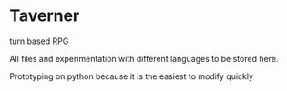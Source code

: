 * Taverner

turn based RPG

All files and experimentation with different languages to be stored here.

Prototyping on python because it is the easiest to modify quickly
